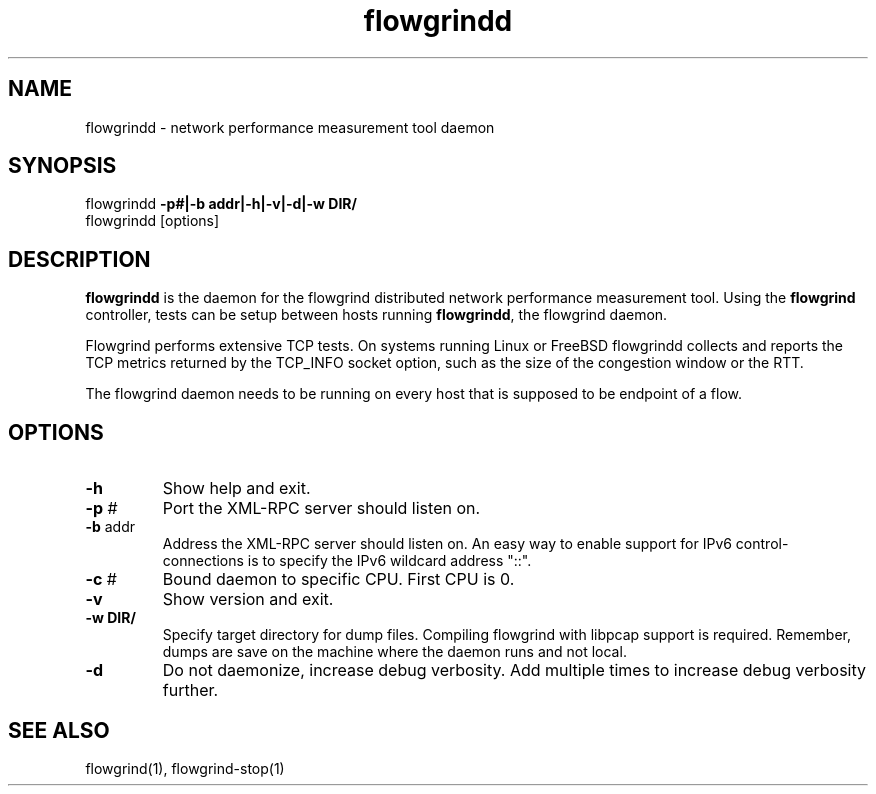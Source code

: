 .TH "flowgrindd" "9" "August 2013" "" "Flowgrind Manual"
.SH "NAME"
flowgrindd \- network performance measurement tool daemon
.SH "SYNOPSIS"
flowgrindd
.B \-p#|-b addr|\-h|\-v|\-d|\-w DIR/
.br 
flowgrindd [options]

.SH "DESCRIPTION"
.B flowgrindd
is the daemon for the flowgrind distributed network performance measurement tool. Using the
.B flowgrind
controller, tests can be setup between hosts running
.BR flowgrindd ","
the flowgrind daemon.

Flowgrind performs extensive TCP tests. On systems running Linux or FreeBSD flowgrindd collects and reports the TCP metrics returned by the TCP_INFO socket option, such as the size of the congestion window or the RTT.

The flowgrind daemon needs to be running on every host that is supposed to be endpoint of a flow.

.SH "OPTIONS"
.TP 
.B \-h
Show help and exit.

.TP 
.BR \-p " #"
Port the XML\-RPC server should listen on.

.TP 
.BR \-b " addr"
Address the XML\-RPC server should listen on. An easy way to enable support for IPv6 control-connections
is to specify the IPv6 wildcard address "::".

.TP
.BR \-c " #"
Bound daemon to specific CPU. First CPU is 0.

.TP 
.B \-v
Show version and exit.

.TP
.B \-w " DIR/"
Specify target directory for dump files. Compiling flowgrind with libpcap support is required. Remember, dumps are save on the machine where the daemon runs and not local.

.TP 
.B \-d
Do not daemonize, increase debug verbosity. Add multiple times to increase debug verbosity further.

.SH "SEE ALSO"
flowgrind(1),
flowgrind\-stop(1)

